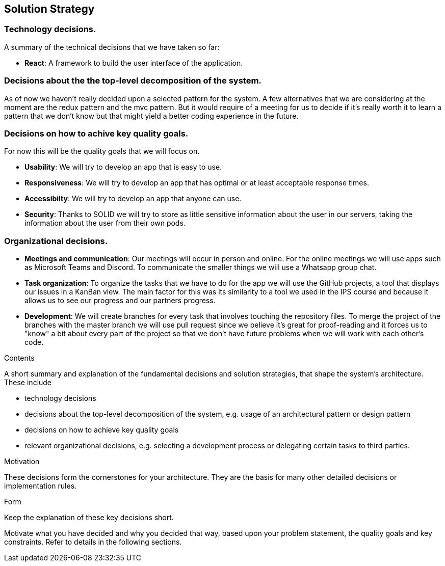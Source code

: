 [[section-solution-strategy]]
== Solution Strategy

=== Technology decisions.

A summary of the technical decisions that we have taken so far:

    * **React**: A framework to build the user interface of the application.

=== Decisions about the the top-level decomposition of the system.

As of now we haven't really decided upon a selected pattern for the system. A few alternatives that we are considering at the moment are the redux pattern and the mvc pattern. But it would require of a meeting for us to decide if it's really worth it to learn a pattern that we don't know but that might yield a better coding experience in the future.

=== Decisions on how to achive key quality goals.

For now this will be the quality goals that we will focus on.

    * **Usability**: We will try to develop an app that is easy to use.
    * **Responsiveness**: We will try to develop an app that has optimal or at least acceptable response times.
    * **Accessibilty**: We will try to develop an app that anyone can use.
    * **Security**: Thanks to SOLID we will try to store as little sensitive information about the user in our servers, taking the information about the user from their own pods.


=== Organizational decisions.

* **Meetings and communication**: Our meetings will occur in person and online. For the online meetings we will use apps such as Microsoft Teams and Discord. To communicate the smaller things we will use a Whatsapp group chat.
* **Task organization**: To organize the tasks that we have to do for the app we will use the GitHub projects, a tool that displays our issues in a KanBan view. The main factor for this was its similarity to a tool we used in the IPS course and because it allows us to see our progress and our partners progress.
* **Development**: We will create branches for every task that involves touching the repository files. To merge the project of the branches with the master branch we will use pull request since we believe it's great for proof-reading and it forces us to "know" a bit about every part of the project so that we don't have future problems when we will work with each other's code.




[role="arc42help"]
****
.Contents
A short summary and explanation of the fundamental decisions and solution strategies, that shape the system's architecture. These include

* technology decisions
* decisions about the top-level decomposition of the system, e.g. usage of an architectural pattern or design pattern
* decisions on how to achieve key quality goals
* relevant organizational decisions, e.g. selecting a development process or delegating certain tasks to third parties.

.Motivation
These decisions form the cornerstones for your architecture. They are the basis for many other detailed decisions or implementation rules.

.Form
Keep the explanation of these key decisions short.

Motivate what you have decided and why you decided that way,
based upon your problem statement, the quality goals and key constraints.
Refer to details in the following sections.
****
